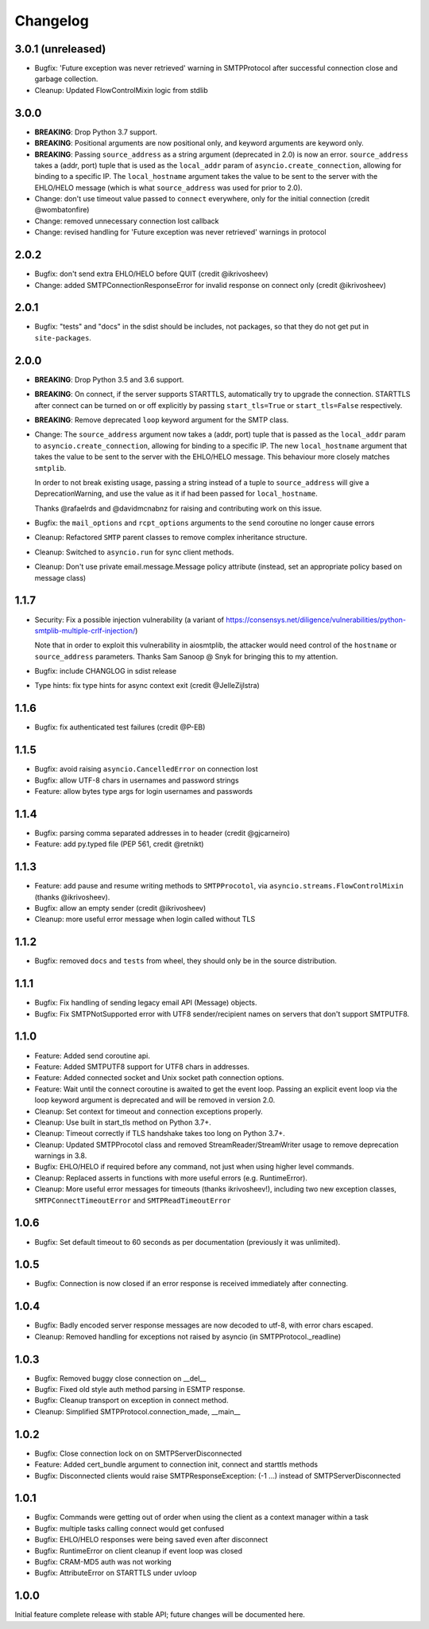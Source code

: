 Changelog
=========

3.0.1 (unreleased)
------------------

- Bugfix: 'Future exception was never retrieved' warning in SMTPProtocol
  after successful connection close and garbage collection.
- Cleanup: Updated FlowControlMixin logic from stdlib


3.0.0
-----

- **BREAKING**: Drop Python 3.7 support.
- **BREAKING**: Positional arguments are now positional only, and keyword arguments
  are keyword only.
- **BREAKING**: Passing ``source_address`` as a string argument (deprecated in 2.0)
  is now an error. ``source_address``  takes a (addr, port) tuple that is used as
  the ``local_addr`` param of ``asyncio.create_connection``, allowing for binding
  to a specific IP. The ``local_hostname`` argument takes the value to be sent to
  the server with the EHLO/HELO message (which is what ``source_address`` was used
  for prior to 2.0).
- Change: don't use timeout value passed to ``connect`` everywhere,
  only for the initial connection (credit @wombatonfire)
- Change: removed unnecessary connection lost callback
- Change: revised handling for 'Future exception was never retrieved' warnings in
  protocol


2.0.2
-----

- Bugfix: don't send extra EHLO/HELO before QUIT (credit @ikrivosheev)
- Change: added SMTPConnectionResponseError for invalid response on
  connect only (credit @ikrivosheev)

2.0.1
-----

- Bugfix: "tests" and "docs" in the sdist should be includes, not packages,
  so that they do not get put in ``site-packages``.


2.0.0
-----

- **BREAKING**: Drop Python 3.5 and 3.6 support.
- **BREAKING**: On connect, if the server supports STARTTLS, automatically try
  to upgrade the connection. STARTTLS after connect can be turned on or off
  explicitly by passing ``start_tls=True`` or ``start_tls=False`` respectively.
- **BREAKING**: Remove deprecated ``loop`` keyword argument for the SMTP class.
- Change: The ``source_address`` argument now takes a (addr, port) tuple that is
  passed as the ``local_addr`` param to ``asyncio.create_connection``, allowing
  for binding to a specific IP. The new ``local_hostname`` argument that takes
  the value to be sent to the server with the EHLO/HELO message. This behaviour
  more closely matches ``smtplib``.

  In order to not break existing usage, passing a string instead of a tuple to
  ``source_address`` will give a DeprecationWarning, and use the value as it if
  had been passed for ``local_hostname``.

  Thanks @rafaelrds and @davidmcnabnz for raising and contributing work on this
  issue.
- Bugfix: the ``mail_options`` and ``rcpt_options`` arguments to the ``send``
  coroutine no longer cause errors
- Cleanup: Refactored ``SMTP`` parent classes to remove complex inheritance
  structure.
- Cleanup: Switched to ``asyncio.run`` for sync client methods.
- Cleanup: Don't use private email.message.Message policy attribute (instead,
  set an appropriate policy based on message class)


1.1.7
-----

- Security: Fix a possible injection vulnerability (a variant of
  https://consensys.net/diligence/vulnerabilities/python-smtplib-multiple-crlf-injection/)

  Note that in order to exploit this vulnerability in aiosmtplib, the attacker would need
  control of the ``hostname`` or ``source_address`` parameters. Thanks Sam Sanoop @ Snyk
  for bringing this to my attention.
- Bugfix: include CHANGLOG in sdist release
- Type hints: fix type hints for async context exit (credit @JelleZijlstra)


1.1.6
-----

- Bugfix: fix authenticated test failures (credit @P-EB)


1.1.5
-----

- Bugfix: avoid raising ``asyncio.CancelledError`` on connection lost
- Bugfix: allow UTF-8 chars in usernames and password strings
- Feature: allow bytes type args for login usernames and passwords


1.1.4
-----

- Bugfix: parsing comma separated addresses in to header (credit @gjcarneiro)
- Feature: add py.typed file (PEP 561, credit @retnikt)


1.1.3
-----

- Feature: add pause and resume writing methods to ``SMTPProcotol``, via
  ``asyncio.streams.FlowControlMixin`` (thanks @ikrivosheev).

- Bugfix: allow an empty sender (credit @ikrivosheev)

- Cleanup: more useful error message when login called without TLS


1.1.2
-----

- Bugfix: removed ``docs`` and ``tests`` from wheel, they should only be
  in the source distribution.


1.1.1
-----

- Bugfix: Fix handling of sending legacy email API (Message) objects.

- Bugfix: Fix SMTPNotSupported error with UTF8 sender/recipient names
  on servers that don't support SMTPUTF8.


1.1.0
-----

- Feature: Added send coroutine api.

- Feature: Added SMTPUTF8 support for UTF8 chars in addresses.

- Feature: Added connected socket and Unix socket path connection options.

- Feature: Wait until the connect coroutine is awaited to get the event loop.
  Passing an explicit event loop via the loop keyword argument is deprecated
  and will be removed in version 2.0.

- Cleanup: Set context for timeout and connection exceptions properly.

- Cleanup: Use built in start_tls method on Python 3.7+.

- Cleanup: Timeout correctly if TLS handshake takes too long on Python 3.7+.

- Cleanup: Updated SMTPProcotol class and removed StreamReader/StreamWriter
  usage to remove deprecation warnings in 3.8.

- Bugfix: EHLO/HELO if required before any command, not just when using
  higher level commands.

- Cleanup: Replaced asserts in functions with more useful errors (e.g.
  RuntimeError).

- Cleanup: More useful error messages for timeouts (thanks ikrivosheev!),
  including two new exception classes, ``SMTPConnectTimeoutError`` and
  ``SMTPReadTimeoutError``


1.0.6
-----

- Bugfix: Set default timeout to 60 seconds as per documentation
  (previously it was unlimited).


1.0.5
-----

- Bugfix: Connection is now closed if an error response is received
  immediately after connecting.


1.0.4
-----

- Bugfix: Badly encoded server response messages are now decoded to utf-8,
  with error chars escaped.

- Cleanup: Removed handling for exceptions not raised by asyncio (in
  SMTPProtocol._readline)


1.0.3
-----

- Bugfix: Removed buggy close connection on __del__

- Bugfix: Fixed old style auth method parsing in ESMTP response.

- Bugfix: Cleanup transport on exception in connect method.

- Cleanup: Simplified SMTPProtocol.connection_made, __main__


1.0.2
-----

- Bugfix: Close connection lock on on SMTPServerDisconnected

- Feature: Added cert_bundle argument to connection init, connect and starttls
  methods

- Bugfix: Disconnected clients would raise SMTPResponseException: (-1 ...)
  instead of SMTPServerDisconnected


1.0.1
-----

- Bugfix: Commands were getting out of order when using the client as a context
  manager within a task

- Bugfix: multiple tasks calling connect would get confused

- Bugfix: EHLO/HELO responses were being saved even after disconnect

- Bugfix: RuntimeError on client cleanup if event loop was closed

- Bugfix: CRAM-MD5 auth was not working

- Bugfix: AttributeError on STARTTLS under uvloop


1.0.0
-----

Initial feature complete release with stable API; future changes will be
documented here.
